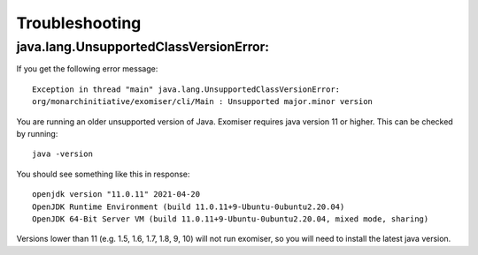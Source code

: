 ===============
Troubleshooting
===============

java.lang.UnsupportedClassVersionError:
=======================================
If you get the following error message:

.. parsed-literal::

    Exception in thread "main" java.lang.UnsupportedClassVersionError:
    org/monarchinitiative/exomiser/cli/Main : Unsupported major.minor version

You are running an older unsupported version of Java. Exomiser requires java version 11 or higher. This can be checked by running:

.. parsed-literal::

  java -version

You should see something like this in response:

.. parsed-literal::

    openjdk version "11.0.11" 2021-04-20
    OpenJDK Runtime Environment (build 11.0.11+9-Ubuntu-0ubuntu2.20.04)
    OpenJDK 64-Bit Server VM (build 11.0.11+9-Ubuntu-0ubuntu2.20.04, mixed mode, sharing)


Versions lower than 11 (e.g. 1.5, 1.6, 1.7, 1.8, 9, 10) will not run exomiser, so you will need to install the latest java version.

